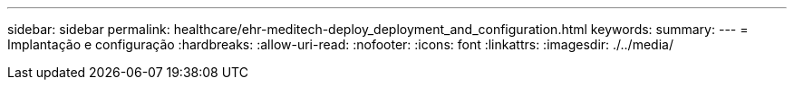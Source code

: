 ---
sidebar: sidebar 
permalink: healthcare/ehr-meditech-deploy_deployment_and_configuration.html 
keywords:  
summary:  
---
= Implantação e configuração
:hardbreaks:
:allow-uri-read: 
:nofooter: 
:icons: font
:linkattrs: 
:imagesdir: ./../media/


